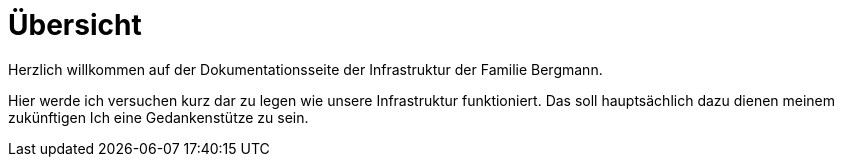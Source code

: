 = Übersicht

Herzlich willkommen auf der Dokumentationsseite der Infrastruktur der Familie Bergmann.

Hier werde ich versuchen kurz dar zu legen wie unsere Infrastruktur funktioniert. Das soll hauptsächlich dazu dienen meinem zukünftigen Ich eine Gedankenstütze zu sein.
